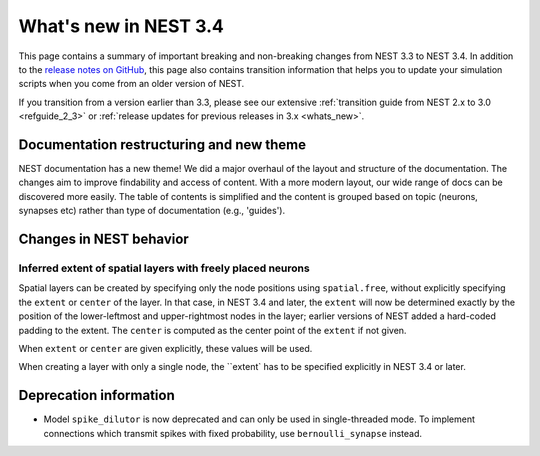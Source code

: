 .. _release_3.4:

What's new in NEST 3.4
======================

This page contains a summary of important breaking and non-breaking changes
from NEST 3.3 to NEST 3.4. In addition to the `release
notes on GitHub <https://github.com/nest/nest-simulator/releases/>`_,
this page also contains transition information that helps you to
update your simulation scripts when you come from an older version of
NEST.

If you transition from a version earlier than 3.3, please see our
extensive :ref:`transition guide from NEST 2.x to 3.0
<refguide_2_3>` or :ref:`release updates for previous releases in 3.x <whats_new>`.

Documentation restructuring and new theme
~~~~~~~~~~~~~~~~~~~~~~~~~~~~~~~~~~~~~~~~~

NEST documentation has a new theme! We did a major overhaul of the layout and structure of the documentation.
The changes aim to improve findability and access of content. With a more modern 
layout, our wide range of docs can be discovered more easily. 
The table of contents is simplified and the content is grouped based on topic (neurons, synapses etc)
rather than type of documentation (e.g., 'guides').


Changes in NEST behavior
~~~~~~~~~~~~~~~~~~~~~~~~

Inferred extent of spatial layers with freely placed neurons
............................................................

Spatial layers can be created by specifying only the node positions using ``spatial.free``,
without explicitly specifying the ``extent`` or ``center`` of the layer. 
In that case, in NEST 3.4 and later, the ``extent`` will now be determined exactly by the position of the
lower-leftmost and upper-rightmost nodes in the layer; earlier versions of NEST added a hard-coded
padding to the extent. The ``center`` is computed as the center point of the ``extent`` if not given.

When ``extent`` or ``center`` are given explicitly, these values will be used.

When creating a layer with only a single node, the ``extent` has to be specified explicitly in NEST 3.4 or later.


Deprecation information
~~~~~~~~~~~~~~~~~~~~~~~

* Model ``spike_dilutor`` is now deprecated and can only be used
  in single-threaded mode. To implement connections which transmit
  spikes with fixed probability, use ``bernoulli_synapse`` instead.
